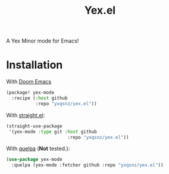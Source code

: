 #+TITLE: Yex.el
A Yex Minor mode for Emacs!
* Installation
  With [[https://github.com/hlissner/doom-emacs][Doom Emacs]]
  #+begin_src emacs-lisp
  (package! yex-mode
    :recipe (:host github
             :repo "yxqsnz/yex.el"))
  #+end_src

  With [[https://github.com/raxod502/straight.el][straight.el]]:

  #+begin_src emacs-lisp
    (straight-use-package
     '(yex-mode :type git :host github
                           :repo "yxqsnz/yex.el"))
  #+end_src

  With [[https://github.com/quelpa/quelpa-use-package][quelpa]] (*Not* tested.):

  #+begin_src emacs-lisp
    (use-package yex-mode
      :quelpa (yex-mode :fetcher github :repo "yxqsnz/yex.el"))
  #+end_src
